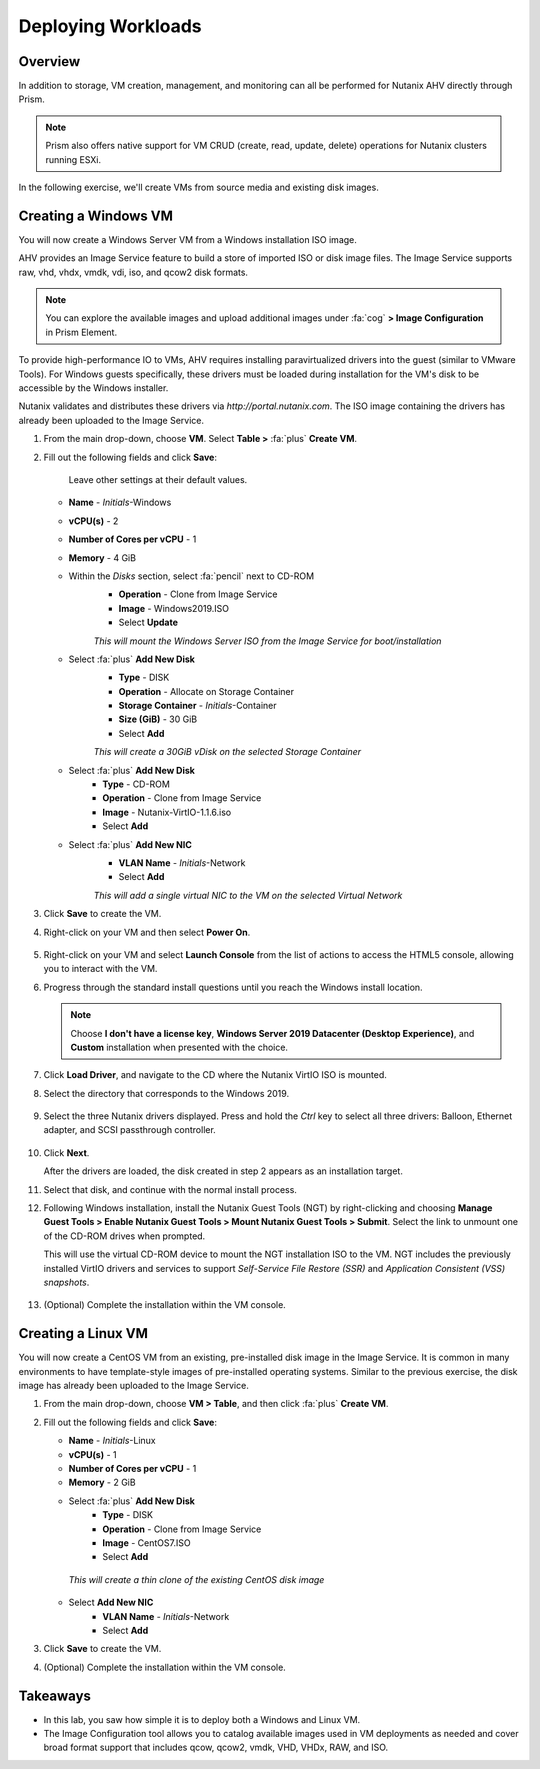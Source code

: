 .. _deploying_workloads:

###################
Deploying Workloads
###################

Overview
========

In addition to storage, VM creation, management, and monitoring can all be performed for Nutanix AHV directly through Prism.

.. note::

   Prism also offers native support for VM CRUD (create, read, update, delete) operations for Nutanix clusters running ESXi.

In the following exercise, we'll create VMs from source media and existing disk images.

Creating a Windows VM
=====================

You will now create a Windows Server VM from a Windows installation ISO image.

AHV provides an Image Service feature to build a store of imported ISO or disk image files. The Image Service supports raw, vhd, vhdx, vmdk, vdi, iso, and qcow2 disk formats.

.. note::

   You can explore the available images and upload additional images under :fa:`cog` **> Image Configuration** in Prism Element.

To provide high-performance IO to VMs, AHV requires installing paravirtualized drivers into the guest (similar to VMware Tools). For Windows guests specifically, these drivers must be loaded during installation for the VM's disk to be accessible by the Windows installer.

Nutanix validates and distributes these drivers via `http://portal.nutanix.com`. The ISO image containing the drivers has already been uploaded to the Image Service.

#. From the main drop-down, choose **VM**. Select **Table >** :fa:`plus` **Create VM**.

#. Fill out the following fields and click **Save**:

    Leave other settings at their default values.

   - **Name** - *Initials*-Windows
   - **vCPU(s)** - 2
   - **Number of Cores per vCPU** - 1
   - **Memory** - 4 GiB
   - Within the *Disks* section, select :fa:`pencil` next to CD-ROM
       - **Operation** - Clone from Image Service
       - **Image** - Windows2019.ISO
       - Select **Update**

       *This will mount the Windows Server ISO from the Image Service for boot/installation*

   - Select :fa:`plus` **Add New Disk**
       - **Type** - DISK
       - **Operation** - Allocate on Storage Container
       - **Storage Container** - *Initials*-Container
       - **Size (GiB)** - 30 GiB
       - Select **Add**

       *This will create a 30GiB vDisk on the selected Storage Container*

   - Select :fa:`plus` **Add New Disk**
       - **Type** - CD-ROM
       - **Operation** - Clone from Image Service
       - **Image** - Nutanix-VirtIO-1.1.6.iso
       - Select **Add**

   - Select :fa:`plus` **Add New NIC**
       - **VLAN Name** - *Initials*-Network
       - Select **Add**

       *This will add a single virtual NIC to the VM on the selected Virtual Network*

#. Click **Save** to create the VM.

#. Right-click on your VM and then select **Power On**.

   .. figure:: images/vm_power_on.png

#. Right-click on your VM and select **Launch Console** from the list of actions to access the HTML5 console, allowing you to interact with the VM.

#. Progress through the standard install questions until you reach the Windows install location.

   .. note::

      Choose **I don't have a license key**, **Windows Server 2019 Datacenter (Desktop Experience)**, and **Custom** installation when presented with the choice.

#. Click **Load Driver**, and navigate to the CD where the Nutanix VirtIO ISO is mounted.

#. Select the directory that corresponds to the Windows 2019.

   .. figure:: images/deploy_workloads_05.png

#. Select the three Nutanix drivers displayed. Press and hold the *Ctrl* key to select all three drivers: Balloon, Ethernet adapter, and SCSI passthrough controller.

   .. figure:: images/deploy_workloads_06.png

#. Click **Next**.

   After the drivers are loaded, the disk created in step 2 appears as an installation target.

#. Select that disk, and continue with the normal install process.

#. Following Windows installation, install the Nutanix Guest Tools (NGT) by right-clicking and choosing **Manage Guest Tools > Enable Nutanix Guest Tools > Mount Nutanix Guest Tools > Submit**. Select the link to unmount one of the CD-ROM drives when prompted.

   This will use the virtual CD-ROM device to mount the NGT installation ISO to the VM. NGT includes the previously installed VirtIO drivers and services to support *Self-Service File Restore (SSR)* and *Application Consistent (VSS) snapshots*.

    .. figure:: images/deploy_workloads_nutanix_guest_tools.png

#. (Optional) Complete the installation within the VM console.

Creating a Linux VM
===================

You will now create a CentOS VM from an existing, pre-installed disk image in the Image Service. It is common in many environments to have template-style images of pre-installed operating systems. Similar to the previous exercise, the disk image has already been uploaded to the Image Service.

#. From the main drop-down, choose **VM > Table**, and then click :fa:`plus` **Create VM**.

#. Fill out the following fields and click **Save**:

   - **Name** - *Initials*-Linux
   - **vCPU(s)** - 1
   - **Number of Cores per vCPU** - 1
   - **Memory** - 2 GiB

   - Select :fa:`plus` **Add New Disk**
      - **Type** - DISK
      - **Operation** - Clone from Image Service
      - **Image** - CentOS7.ISO
      - Select **Add**

    *This will create a thin clone of the existing CentOS disk image*

   - Select **Add New NIC**
      - **VLAN Name** - *Initials*-Network
      - Select **Add**

#. Click **Save** to create the VM.

#. (Optional) Complete the installation within the VM console.

Takeaways
=========

- In this lab, you saw how simple it is to deploy both a Windows and Linux VM.
- The Image Configuration tool allows you to catalog available images used in VM deployments as needed and cover broad format support that includes qcow, qcow2, vmdk, VHD, VHDx, RAW, and ISO.